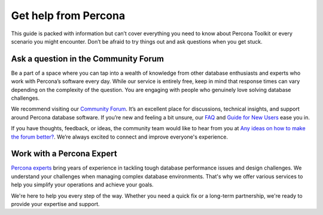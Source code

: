 .. _get-help:

Get help from Percona
**********************

This guide is packed with information but can’t cover everything you need to know about Percona Toolkit or every scenario you might encounter. Don’t be afraid to try things out and ask questions when you get stuck.
 
Ask a question in the Community Forum
=======================================

Be a part of a space where you can tap into a wealth of knowledge from other database enthusiasts and experts who work with Percona’s software every day. While our service is entirely free, keep in mind that response times can vary depending on the complexity of the question. You are engaging with people who genuinely love solving database challenges.

We recommend visiting our `Community Forum <https://forums.percona.com/t/welcome-to-perconas-community-forum/7>`_.
It’s an excellent place for discussions, technical insights, and support around Percona database software. If you’re new and feeling a bit unsure, our `FAQ <https://forums.percona.com/faq>`_ and `Guide for New Users <https://forums.percona.com/t/faq-guide-for-new-users/8562>`_ ease you in.

If you have thoughts, feedback, or ideas, the community team would like to hear from you at `Any ideas on how to make the forum better? <https://forums.percona.com/t/any-ideas-on-how-to-make-the-forum-better/11522>`_.
We’re always excited to connect and improve everyone's experience.

Work with a Percona Expert
==============================

`Percona experts <https://www.percona.com/services/consulting>`_ bring years of experience in tackling tough database performance issues and design challenges. We understand your challenges when managing complex database environments. That's why we offer various services to help you simplify your operations and achieve your goals.

+----------------------------+-------------------------------------------------------------------------------------------------------------------------------------------------------------------+
| Service                    | Description                                                                                                                                                           |
+----------------------------+-------------------------------------------------------------------------------------------------------------------------------------------------------------------+
| 24/7 Expert Support        | Our dedicated team of database experts is available 24/7 to assist you with any database issues. We provide flexible support plans tailored to your specific needs.   |
| Hands-On Database Management | Our managed services team can take over the day-to-day management of your database infrastructure, freeing up your time to focus on other priorities.               |
| Expert Consulting          | Our experienced consultants provide guidance on database topics like architecture design, migration planning, performance optimization, and security best practices.  |
| Comprehensive Training     | Our training programs help your team develop skills to manage databases effectively, offering virtual and in-person courses.                                          |
+----------------------------+-------------------------------------------------------------------------------------------------------------------------------------------------------------------+

We're here to help you every step of the way. Whether you need a quick fix or a long-term partnership, we're ready to provide your expertise and support.
